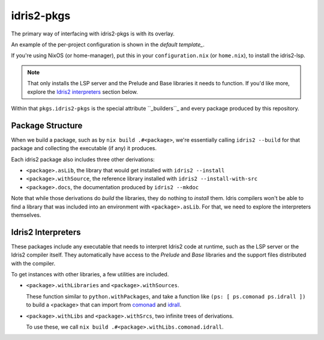 idris2-pkgs
===========

The primary way of interfacing with idris2-pkgs is with its overlay.

An example of the per-project configuration is shown in the `default template_`.

If you're using NixOS (or home-manager), put this in your ``configuration.nix`` (or ``home.nix``),
to install the idris2-lsp.

.. code-block::nix

    let idris2-pkgs = import (builtins.fetchTarball { url =
    "https://github.com/claymager/idris2-pkgs/tarball/main"; }); in { nixpkgs.overlays = [
    idris2-pkgs.overlay ]; home.packages = [ pkgs.idris2-pkgs.lsp ]; }

.. note::

    That only installs the LSP server and the Prelude and Base libraries it needs to function. If
    you'd like more, explore the `Idris2 interpreters`_ section below.

Within that ``pkgs.idris2-pkgs`` is the special attribute ``_builders``_ and every package produced
by this repository.

.. _``_builders``: builders

Package Structure
-----------------

When we build a package, such as by ``nix build .#<package>``, we're essentially calling
``idris2 --build`` for that package and collecting the executable (if any) it produces.

Each idris2 package also includes three other derivations:

- ``<package>.asLib``, the library that would get installed with ``idris2 --install``

- ``<package>.withSource``, the reference library installed with
  ``idris2 --install-with-src``

- ``<package>.docs``, the documentation produced by ``idris2 --mkdoc``

Note that while those derivations do *build* the libraries, they do nothing to *install* them. Idris
compilers won't be able to find a library that was included into an environment with
``<package>.asLib``. For that, we need to explore the interpreters themselves.

Idris2 Interpreters
-------------------

These packages include any executable that needs to interpret Idris2 code at runtime, such as the
LSP server or the Idris2 compiler itself. They automatically have access to the *Prelude* and *Base*
libraries and the support files distributed with the compiler.

To get instances with other libraries, a few utilities are included.

- ``<package>.withLibraries`` and ``<package>.withSources``.

  These function similar to ``python.withPackages``, and take a function like ``(ps: [ ps.comonad ps.idrall ])`` to build a
  <package> that can import from comonad_ and idrall_.

- ``<package>.withLibs`` and ``<package>.withSrcs``, two infinite trees of derivations.

  To use these, we call ``nix build .#<package>.withLibs.comonad.idrall``.

.. _comonad: https://github.com/stefan-hoeck/idris2-comonad

.. _idrall: https://github.com/stefan-hoeck/idris2-comonad
